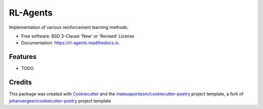=========
RL-Agents
=========


.. image:: https://img.shields.io/pypi/v/rl-agents.svg
        :target: https://pypi.python.org/pypi/rl-agents

.. image:: https://travis-ci.org/mateuspontesm/rl-agents.svg?branch=master
    :target: https://travis-ci.org/mateuspontesm/rl-agents
        :alt: Travis-CI Build Status

.. image:: https://readthedocs.org/projects/rl-agents/badge/?version=latest
        :target: https://rl-agents.readthedocs.io/en/latest/?badge=latest
        :alt: Documentation Status

.. image:: https://coveralls.io/repos/mateuspontesm/rl-agents/badge.svg?branch=master&service=github
        :alt: Coverage Status
        :target: https://coveralls.io/r/mateuspontesm/rl-agents

.. image:: https://codecov.io/gh/mateuspontesm/rl-agents/branch/master/graphs/badge.svg?branch=master
        :alt: Coverage Status
        :target: https://codecov.io/github/mateuspontesm/rl-agents

.. image:: https://img.shields.io/scrutinizer/quality/g/mateuspontesm/rl-agents/master.svg
        :alt: Scrutinizer Status
        :target: https://scrutinizer-ci.com/g/mateuspontesm/rl-agents/

.. image:: https://codeclimate.com/github/mateuspontesm/rl-agents/badges/gpa.svg
   :target: https://codeclimate.com/github/mateuspontesm/rl-agents
   :alt: CodeClimate Quality Status
   
.. image:: https://img.shields.io/badge/code%20style-black-000000.svg
    :target: https://github.com/ambv/black

Implementation of various reinforcement learning methods.


* Free software: BSD 3-Clause 'New' or 'Revised' License

* Documentation: https://rl-agents.readthedocs.io.



Features
--------

* TODO

Credits
-------

This package was created with Cookiecutter_ and the `mateuspontesm/cookiecutter-poetry`_ project template,
a fork of `johanvergeer/cookiecutter-poetry`_ project template

.. _Cookiecutter: https://github.com/audreyr/cookiecutter
.. _`johanvergeer/cookiecutter-poetry`: https://github.com/johanvergeer/cookiecutter-poetry
.. _`mateuspontesm/cookiecutter-poetry`: https://github.com/mateuspontesm/cookiecutter-poetry
